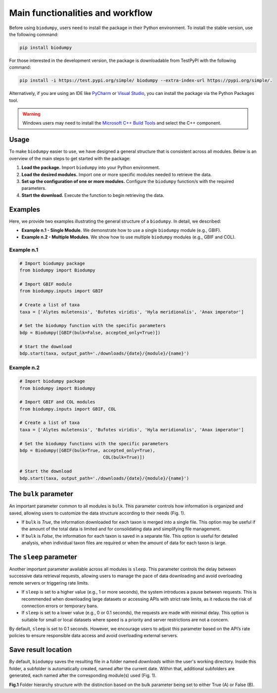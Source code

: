 Main functionalities and workflow
=================================

.. _installation:

Before using ``biodumpy``, users need to install the package in their Python environment. To install the stable version, use the following command:

.. code-block:: console

   pip install biodumpy


For those interested in the development version, the package is downloadable from TestPyPI with the following command:

.. code-block:: console

    pip install -i https://test.pypi.org/simple/ biodumpy --extra-index-url https://pypi.org/simple/.


Alternatively, if you are using an IDE like `PyCharm`_ or `Visual Studio`_, you can install the package via the Python Packages tool.

.. _`PyCharm`: https://www.jetbrains.com/pycharm/?source=google&medium=cpc&campaign=EMEA_en_ES_PyCharm_Branded&term=pycharm&content=698987581572&gad_source=1&gclid=EAIaIQobChMIvJCN3reQiQMVyJpoCR2yswprEAAYASAAEgKRhPD_BwE

.. _`Visual Studio`: https://code.visualstudio.com/


.. warning::

    Windows users may need to install the `Microsoft C++ Build Tools`_ and select the C++ component.

.. _`Microsoft C++ Build Tools`: https://visualstudio.microsoft.com/visual-cpp-build-tools/

Usage
-----

To make ``biodumpy`` easier to use, we have designed a general structure that is consistent across all modules. Below is an overview of the main steps to get started with the package:

1) **Load the package.** Import ``biodumpy`` into your Python environment.
2) **Load the desired modules.** Import one or more specific modules needed to retrieve the data.
3) **Set up the configuration of one or more modules.** Configure the ``biodumpy`` function/s with the required parameters.
4) **Start the download.** Execute the function to begin retrieving the data.


Examples
--------

Here, we provide two examples illustrating the general structure of a ``biodumpy``. In detail, we described:

- **Example n.1 - Single Module**. We demonstrate how to use a single ``biodumpy`` module (e.g., GBIF).
- **Example n.2 - Multiple Modules**. We show how to use multiple ``biodumpy`` modules (e.g., GBIF and COL).

Example n.1
~~~~~~~~~~~

.. code-block:: python

    # Import biodumpy package
    from biodumpy import Biodumpy

    # Import GBIF module
    from biodumpy.inputs import GBIF

    # Create a list of taxa
    taxa = ['Alytes muletensis', 'Bufotes viridis', 'Hyla meridionalis', 'Anax imperator']

    # Set the biodumpy function with the specific parameters
    bdp = Biodumpy([GBIF(bulk=False, accepted_only=True)])

    # Start the download
    bdp.start(taxa, output_path='./downloads/{date}/{module}/{name}')


Example n.2
~~~~~~~~~~~

.. code-block:: python

	# Import biodumpy package
	from biodumpy import Biodumpy

	# Import GBIF and COL modules
	from biodumpy.inputs import GBIF, COL

	# Create a list of taxa
	taxa = ['Alytes muletensis', 'Bufotes viridis', 'Hyla meridionalis', 'Anax imperator']

	# Set the biodumpy functions with the specific parameters
	bdp = Biodumpy([GBIF(bulk=True, accepted_only=True),
					COL(bulk=True)])

	# Start the download
	bdp.start(taxa, output_path='./downloads/{date}/{module}/{name}')


The ``bulk`` parameter
----------------------

An important parameter common to all modules is ``bulk``. This parameter controls how information is organized and saved, allowing users to customize the data structure according to their needs (Fig. 1).

- If ``bulk`` is *True*, the information downloaded for each taxon is merged into a single file. This option may be useful if the amount of the total data is limited and for consolidating data and simplifying file management.

- If ``bulk`` is *False*, the information for each taxon is saved in a separate file. This option is useful for detailed analysis, when individual taxon files are required or when the amount of data for each taxon is large.


The ``sleep`` parameter
-----------------------
Another important parameter available across all modules is ``sleep``. This parameter controls the delay between successive data retrieval requests, allowing users to manage the pace of data downloading and avoid overloading remote servers or triggering rate limits.

- If ``sleep`` is set to a higher value (e.g., 1 or more seconds), the system introduces a pause between requests. This is recommended when downloading large datasets or accessing APIs with strict rate limits, as it reduces the risk of connection errors or temporary bans.

- If ``sleep`` is set to a lower value (e.g., 0 or 0.1 seconds), the requests are made with minimal delay. This option is suitable for small or local datasets where speed is a priority and server restrictions are not a concern.

By default, ``sleep`` is set to 0.1 seconds. However, we encourage users to adjust this parameter based on the API’s rate policies to ensure responsible data access and avoid overloading external servers.

Save result location
--------------------

By default, ``biodumpy`` saves the resulting file in a folder named *downloads* within the user's working directory. Inside this folder, a subfolder is automatically created, named after the current date. Within that, additional subfolders are generated, each named after the corresponding module(s) used (Fig. 1).

.. image:: static/bulk_folder_hierarchy.png
   	:alt: folder hierarchy
	:align: center

**Fig.1** Folder hierarchy structure with the distinction based on the bulk parameter being set to either True (A) or False (B).

